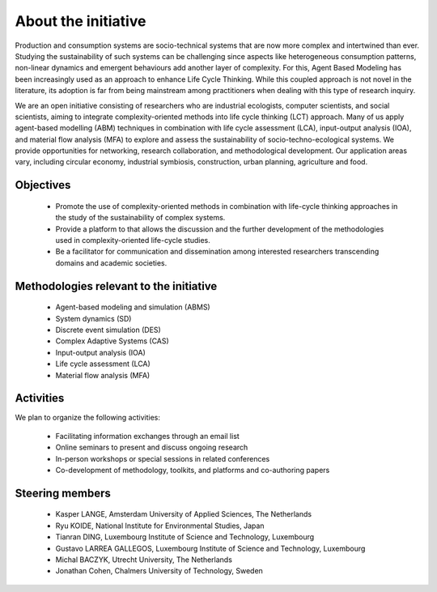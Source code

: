 About the initiative
====================

Production and consumption systems are socio-technical systems that are now more complex and intertwined than ever.
Studying the sustainability of such systems can be challenging since aspects like heterogeneous consumption patterns, non-linear dynamics and emergent behaviours add another layer of complexity. 
For this, Agent Based Modeling has been increasingly used as an approach to enhance Life Cycle Thinking.
While this coupled approach is not novel in the literature, its adoption is far from being mainstream among practitioners when dealing with this type of research inquiry.

We are an open initiative consisting of researchers who are industrial ecologists, computer scientists, and social scientists, aiming to integrate complexity-oriented methods into life cycle thinking (LCT) approach.
Many of us apply agent-based modelling (ABM) techniques in combination with life cycle assessment (LCA), input-output analysis (IOA), and material flow analysis (MFA) to explore and assess the sustainability of socio-techno-ecological systems.
We provide opportunities for networking, research collaboration, and methodological development.
Our application areas vary, including circular economy, industrial symbiosis, construction, urban planning, agriculture and food.

Objectives
----------

    * Promote the use of complexity-oriented methods in combination with life-cycle thinking approaches in the study of the sustainability of complex systems.
    * Provide a platform to that allows the discussion and the further development of the methodologies used in complexity-oriented life-cycle studies.
    * Be a facilitator for communication and dissemination among interested researchers transcending domains and academic societies.

Methodologies relevant to the initiative
----------------------------------------

    * Agent-based modeling and simulation (ABMS)
    * System dynamics (SD)
    * Discrete event simulation (DES)
    * Complex Adaptive Systems (CAS)
    * Input-output analysis (IOA)
    * Life cycle assessment (LCA)
    * Material flow analysis (MFA)

Activities
----------

We plan to organize the following activities:

    * Facilitating information exchanges through an email list
    * Online seminars to present and discuss ongoing research
    * In-person workshops or special sessions in related conferences
    * Co-development of methodology, toolkits, and platforms and co-authoring papers


Steering members 
----------------

    * Kasper LANGE, Amsterdam University of Applied Sciences, The Netherlands
    * Ryu KOIDE, National Institute for Environmental Studies, Japan
    * Tianran DING, Luxembourg Institute of Science and Technology, Luxembourg
    * Gustavo LARREA GALLEGOS, Luxembourg Institute of Science and Technology, Luxembourg
    * Michal BACZYK, Utrecht University, The Netherlands
    * Jonathan Cohen, Chalmers University of Technology, Sweden
